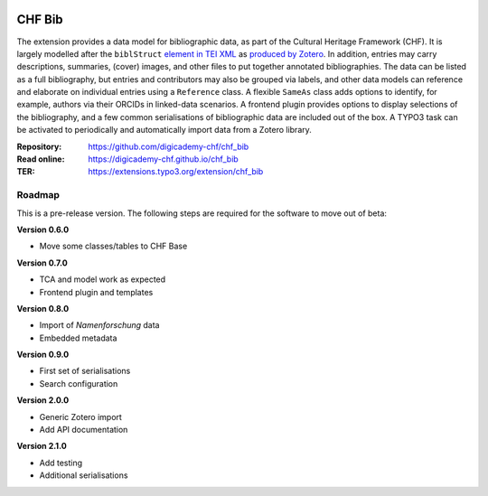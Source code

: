 ..  image:: https://img.shields.io/badge/PHP-8.1/8.2-blue.svg
    :alt: PHP 8.1/8.2
    :target: https://www.php.net/downloads

..  image:: https://img.shields.io/badge/TYPO3-12-orange.svg
    :alt: TYPO3 12
    :target: https://get.typo3.org/version/12

..  image:: https://img.shields.io/badge/License-GPLv3-blue.svg
    :alt: License: GPL v3
    :target: https://www.gnu.org/licenses/gpl-3.0

=======
CHF Bib
=======

The extension provides a data model for bibliographic data, as part of the
Cultural Heritage Framework (CHF). It is largely modelled after the
``biblStruct`` `element in TEI XML
<https://www.tei-c.org/release/doc/tei-p5-doc/en/html/ref-biblStruct.html>`__
as `produced by Zotero
<https://github.com/zotero/translators/blob/master/TEI.js>`__. In addition,
entries may carry descriptions, summaries, (cover) images, and other files to
put together annotated bibliographies. The data can be listed as a full
bibliography, but entries and contributors may also be grouped via labels, and
other data models can reference and elaborate on individual entries using a
``Reference`` class. A flexible ``SameAs`` class adds options to identify, for
example, authors via their ORCIDs in linked-data scenarios. A frontend plugin
provides options to display selections of the bibliography, and a few common
serialisations of bibliographic data are included out of the box. A TYPO3 task
can be activated to periodically and automatically import data from a Zotero
library.

:Repository:  https://github.com/digicademy-chf/chf_bib
:Read online: https://digicademy-chf.github.io/chf_bib
:TER:         https://extensions.typo3.org/extension/chf_bib

Roadmap
=======

This is a pre-release version. The following steps are required for the software to move out of beta:

**Version 0.6.0**

- Move some classes/tables to CHF Base

**Version 0.7.0**

- TCA and model work as expected
- Frontend plugin and templates

**Version 0.8.0**

- Import of *Namenforschung* data
- Embedded metadata

**Version 0.9.0**

- First set of serialisations
- Search configuration

**Version 2.0.0**

- Generic Zotero import
- Add API documentation

**Version 2.1.0**

- Add testing
- Additional serialisations
